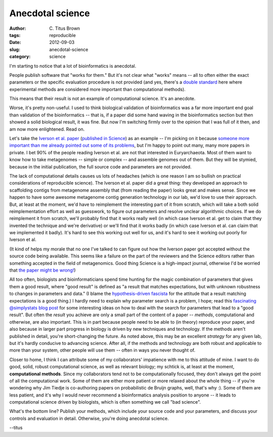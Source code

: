 Anecdotal science
#################

:author: C\. Titus Brown
:tags: reproducible
:date: 2012-09-03
:slug: anecdotal-science
:category: science

I'm starting to notice that a lot of bioinformatics is anecdotal.

People publish software that "works for them."  But it's not clear
what "works" means -- all to often either the exact parameters or the
specific evaluation procedure is not provided (and yes, there's
a `double standard <../a-call-for-open-lab-protocols.html>`__ here
where experimental methods are considered more important than
computational methods).

This means that their result is not an example of computational
science.  It's an anecdote.

Worse, it's pretty non-useful.  I used to think biological validation
of bioinformatics was a far more important end goal than validation of
the bioinformatics -- that is, if a paper did some hand waving in the
bioinformatics section but then showed a solid biological result, it
was fine.  But now I'm switching firmly over to the opinion that I was
full of it then, and am now more enlightened.  Read on.

Let's take the `Iverson et al. paper
<http://www.ncbi.nlm.nih.gov/pubmed/22301318>`__ (`published in
Science <http://www.sciencemag.org/content/335/6068/587>`__) as an
example -- I'm picking on it because `someone more important than me
already pointed out some of its problems
<http://phylogenomics.blogspot.com/2012/02/interesting-new-metagenomics-paper-w.html>`__,
but I'm happy to point out many, many more papers in private. I bet
90% of the people reading Iverson et al. are not that interested in
Euryarchaeota.  Most of them want to know how to take metagenomes --
simple or complex -- and assemble genomes out of them.  But they will
be stymied, because in the initial publication, the full source code
and parameters are not provided.

The lack of computational details causes us lots of headaches (which
is one reason I am so bullish on practical considerations of
reproducible science).  The Iverson et al. paper did a great thing:
they developed an approach to scaffolding contigs from metagenome
assembly that (from reading the paper) looks great and makes sense.
Since we happen to have some awesome metagenome contig generation
technology in our lab, we'd love to use their approach.  But, at least
at the moment, we'd have to reimplement the interesting part of it
from scratch, which will take a both solid reimplementation effort as
well as guesswork, to figure out parameters and resolve unclear
algorithmic choices.  If we do reimplement it from scratch, we'll
probably find that it works really well (in which case Iverson et
al. get to claim that they invented the technique and we're
derivative) or we'll find that it works badly (in which case Iverson
et al. can claim that we implemented it badly).  It's hard to see this
working out well for us, and it's hard to see it working out poorly
for Iverson et al.

(It kind of helps my morale that no one I've talked to can figure out
how the Iverson paper got accepted without the source code being
available. This seems like a failure on the part of the reviewers and
the Science editors rather than something accepted in the field of
metagenomics.  Good thing Science is a high-impact journal, otherwise
I'd be worried that `the paper might be wrong!
<http://en.wikipedia.org/wiki/GFAJ-1#Criticism>`__)

All too often, biologists and bioinformaticians spend time hunting for
the magic combination of parameters that gives them a good result,
where "good result" is defined as "a result that matches expectations,
but with unknown robustness to changes in parameters and data."  (I
blame the `hypothesis-driven fascista
<../is-discovery-science-really-bogus.html>`__ for the attitude that a
result matching expectations is a good thing.)  I hardly need to
explain why parameter search is a problem, I hope; read this
`fascinating @simplystats blog post
<http://simplystatistics.org/post/30452945357/increasing-the-cost-of-data-analysis>`__
for some interesting ideas on how to deal with the search for
parameters that lead to a "good result".  But often the *result* you
achieve are only a small part of the content of a paper -- *methods*,
computational and otherwise, are also important.  This is in part
because people need to be able to (in theory) reproduce your paper,
and also because in larger part progress in biology is driven by new
techniques and technology.  If the methods aren't published in detail,
you're short-changing the future.  As noted above, this may be an
excellent *strategy* for any given lab, but it's hardly conducive to
advancing science.  After all, if the methods and technology are both
robust and applicable to more than your system, other people will use
them -- often in ways you never thought of.

Closer to home, I think I can attribute some of my collaborators'
impatience with me to this attitude of mine.  I want to do good,
solid, robust computational science, as well as relevant biology; my
schtick is, at least at the moment, **computational methods**.  Since
my collaborators tend not to be computationally focused, they don't
always get the point of all the computational work.  Some of them are
either more patient or more relaxed about the whole thing -- if you're
wondering why Jim Tiedje is co-authoring papers on probabilistic de
Bruijn graphs, well, that's why :).  Some of them are less patient,
and it's why I would never recommend a bioinformatics analysis position
to anyone -- it leads to computational science driven by biologists,
which is often something we call "bad science".

What's the bottom line?  Publish your methods, which include your
source code and your parameters, and discuss your controls and
evaluation in detail.  Otherwise, you're doing anecdotal science.

--titus
